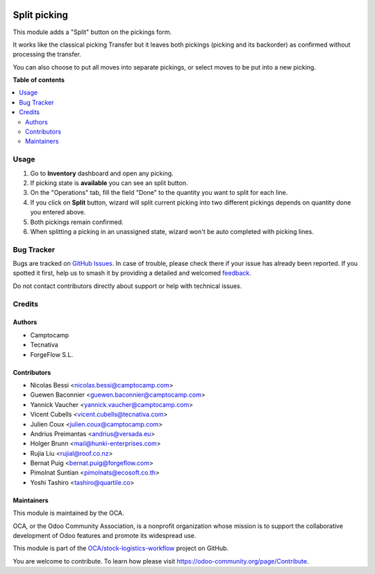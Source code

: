 .. image:: https://odoo-community.org/readme-banner-image
   :target: https://odoo-community.org/get-involved?utm_source=readme
   :alt: Odoo Community Association

=============
Split picking
=============

.. 
   !!!!!!!!!!!!!!!!!!!!!!!!!!!!!!!!!!!!!!!!!!!!!!!!!!!!
   !! This file is generated by oca-gen-addon-readme !!
   !! changes will be overwritten.                   !!
   !!!!!!!!!!!!!!!!!!!!!!!!!!!!!!!!!!!!!!!!!!!!!!!!!!!!
   !! source digest: sha256:d1231e21588df4606a1b4616c16839a11fe415b9b0616af91d71a6ac9dab2680
   !!!!!!!!!!!!!!!!!!!!!!!!!!!!!!!!!!!!!!!!!!!!!!!!!!!!

.. |badge1| image:: https://img.shields.io/badge/maturity-Beta-yellow.png
    :target: https://odoo-community.org/page/development-status
    :alt: Beta
.. |badge2| image:: https://img.shields.io/badge/license-AGPL--3-blue.png
    :target: http://www.gnu.org/licenses/agpl-3.0-standalone.html
    :alt: License: AGPL-3
.. |badge3| image:: https://img.shields.io/badge/github-OCA%2Fstock--logistics--workflow-lightgray.png?logo=github
    :target: https://github.com/OCA/stock-logistics-workflow/tree/18.0/stock_split_picking
    :alt: OCA/stock-logistics-workflow
.. |badge4| image:: https://img.shields.io/badge/weblate-Translate%20me-F47D42.png
    :target: https://translation.odoo-community.org/projects/stock-logistics-workflow-18-0/stock-logistics-workflow-18-0-stock_split_picking
    :alt: Translate me on Weblate
.. |badge5| image:: https://img.shields.io/badge/runboat-Try%20me-875A7B.png
    :target: https://runboat.odoo-community.org/builds?repo=OCA/stock-logistics-workflow&target_branch=18.0
    :alt: Try me on Runboat

|badge1| |badge2| |badge3| |badge4| |badge5|

This module adds a "Split" button on the pickings form.

It works like the classical picking Transfer but it leaves both pickings
(picking and its backorder) as confirmed without processing the
transfer.

You can also choose to put all moves into separate pickings, or select
moves to be put into a new picking.

**Table of contents**

.. contents::
   :local:

Usage
=====

1. Go to **Inventory** dashboard and open any picking.
2. If picking state is **available** you can see an split button.
3. On the "Operations" tab, fill the field "Done" to the quantity you
   want to split for each line.
4. If you click on **Split** button, wizard will split current picking
   into two different pickings depends on quantity done you entered
   above.
5. Both pickings remain confirmed.
6. When splitting a picking in an unassigned state, wizard won't be auto
   completed with picking lines.

Bug Tracker
===========

Bugs are tracked on `GitHub Issues <https://github.com/OCA/stock-logistics-workflow/issues>`_.
In case of trouble, please check there if your issue has already been reported.
If you spotted it first, help us to smash it by providing a detailed and welcomed
`feedback <https://github.com/OCA/stock-logistics-workflow/issues/new?body=module:%20stock_split_picking%0Aversion:%2018.0%0A%0A**Steps%20to%20reproduce**%0A-%20...%0A%0A**Current%20behavior**%0A%0A**Expected%20behavior**>`_.

Do not contact contributors directly about support or help with technical issues.

Credits
=======

Authors
-------

* Camptocamp
* Tecnativa
* ForgeFlow S.L.

Contributors
------------

- Nicolas Bessi <nicolas.bessi@camptocamp.com>
- Guewen Baconnier <guewen.baconnier@camptocamp.com>
- Yannick Vaucher <yannick.vaucher@camptocamp.com>
- Vicent Cubells <vicent.cubells@tecnativa.com>
- Julien Coux <julien.coux@camptocamp.com>
- Andrius Preimantas <andrius@versada.eu>
- Holger Brunn <mail@hunki-enterprises.com>
- Rujia Liu <rujial@roof.co.nz>
- Bernat Puig <bernat.puig@forgeflow.com>
- Pimolnat Suntian <pimolnats@ecosoft.co.th>
- Yoshi Tashiro <tashiro@quartile.co>

Maintainers
-----------

This module is maintained by the OCA.

.. image:: https://odoo-community.org/logo.png
   :alt: Odoo Community Association
   :target: https://odoo-community.org

OCA, or the Odoo Community Association, is a nonprofit organization whose
mission is to support the collaborative development of Odoo features and
promote its widespread use.

This module is part of the `OCA/stock-logistics-workflow <https://github.com/OCA/stock-logistics-workflow/tree/18.0/stock_split_picking>`_ project on GitHub.

You are welcome to contribute. To learn how please visit https://odoo-community.org/page/Contribute.
